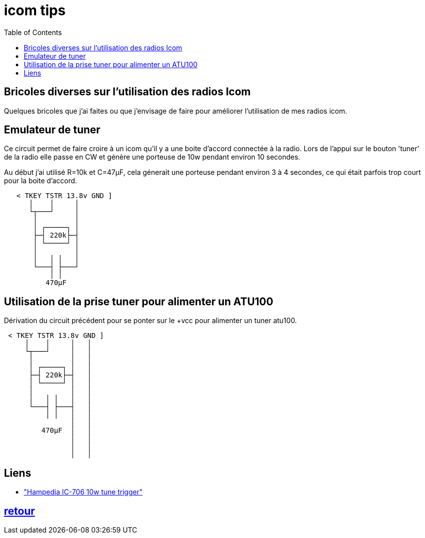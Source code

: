# icom tips
:toc:
:stylesheet: ../boot-slate.css

== Bricoles diverses sur l'utilisation des radios Icom

Quelques bricoles que j'ai faites ou que j'envisage de faire pour améliorer l'utilisation de mes radios icom.

== Emulateur de tuner

Ce circuit permet de faire croire à un icom qu'il y a une boite d'accord connectée à la radio. Lors de l'appui sur le bouton 'tuner' de la radio elle passe en CW et génère une porteuse de 10w pendant environ 10 secondes.

Au début j'ai utilisé R=10k et C=47µF, cela génerait une porteuse pendant environ 3 à 4 secondes, ce qui était parfois trop court pour la boite d'accord.
[,console]
----

   < TKEY TSTR 13.8v GND ]
      │    │     │
      └┬───┘     │
       │         │
       │ ┌─────┐ │
       ├─┤ 220k├─┤
       │ └─────┘ │
       │         │
       │   │ │   │
       └───┤ ├───┘
           │ │
	  470µF
----

== Utilisation de la prise tuner pour alimenter un ATU100

Dérivation du circuit précédent pour se ponter sur le +vcc pour alimenter un tuner atu100.
[,console]
----
 < TKEY TSTR 13.8v GND ]
     │    │     │   │
     └┬───┘     │   │
      │         │   │
      │ ┌─────┐ │   │
      ├─┤ 220k├─┤   │
      │ └─────┘ │   │
      │         │   │
      │   │ │   │   │
      └───┤ ├───┤   │
          │ │   │   │
	        │   │
         470µF  │   │
	        │   │
		│   │
		│   │
----

== Liens
* http://www.hampedia.net/icom/ic-706-10-watt-tune-modification-an-icom-ic706-tune-trigger.php["Hampedia IC-706 10w tune trigger"]

[discrete]
== link:../[retour]


